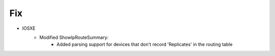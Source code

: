 --------------------------------------------------------------------------------
                            Fix
--------------------------------------------------------------------------------
* IOSXE
    * Modified ShowIpRouteSummary:
        * Added parsing support for devices that don't record 'Replicates' in the routing table